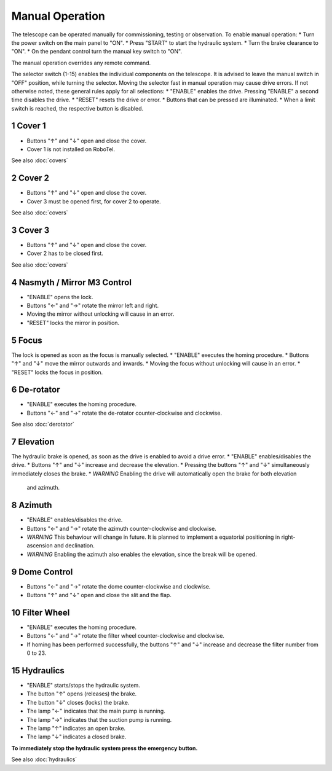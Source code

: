 Manual Operation
================

The telescope can be operated manually for commissioning, testing or
observation. To enable manual operation:
* Turn the power switch on the main panel to "ON".
* Press "START" to start the hydraulic system.
* Turn the brake clearance to "ON".
* On the pendant control turn the manual key switch to "ON".

The manual operation overrides any remote command.

The selector switch (1-15) enables the individual components on the telescope.
It is advised to leave the manual switch in "OFF" position, while turning the selector.
Moving the selector fast in manual operation may cause drive errors.
If not otherwise noted, these general rules apply for all selections:
* "ENABLE" enables the drive. Pressing "ENABLE" a second time disables the drive.
* "RESET" resets the drive or error.
* Buttons that can be pressed are illuminated.
* When a limit switch is reached, the respective button is disabled.

1 Cover 1
---------
* Buttons "↑" and "↓" open and close the cover.
* Cover 1 is not installed on RoboTel.

See also :doc:`covers`

2 Cover 2
---------

* Buttons "↑" and "↓" open and close the cover.
* Cover 3 must be opened first, for cover 2 to operate.

See also :doc:`covers`

3 Cover 3
---------

* Buttons "↑" and "↓" open and close the cover.
* Cover 2 has to be closed first.

See also :doc:`covers`

4 Nasmyth / Mirror M3 Control
-----------------------------

* "ENABLE" opens the lock.
* Buttons "←" and "→" rotate the mirror left and right.
* Moving the mirror without unlocking will cause in an error.
* "RESET" locks the mirror in position.

5 Focus
-------

The lock is opened as soon as the focus is manually selected.
* "ENABLE" executes the homing procedure.
* Buttons "↑" and "↓" move the mirror outwards and inwards.
* Moving the focus without unlocking will cause in an error.
* "RESET" locks the focus in position.

6 De-rotator
------------

* "ENABLE" executes the homing procedure.
* Buttons "←" and "→" rotate the de-rotator counter-clockwise and clockwise.

See also :doc:`derotator`

7 Elevation
-----------

The hydraulic brake is opened, as soon as the drive is enabled to avoid a drive error.
* "ENABLE" enables/disables the drive.
* Buttons "↑" and "↓" increase and decrease the elevation.
* Pressing the buttons "↑" and "↓" simultaneously immediately closes the brake.
* *WARNING* Enabling the drive will automatically open the brake for both elevation
  and azimuth.

8 Azimuth
---------

* "ENABLE" enables/disables the drive.
* Buttons "←" and "→" rotate the azimuth counter-clockwise and clockwise.
* *WARNING* This behaviour will change in future. It is planned to implement a
  equatorial positioning in right-ascension and declination.
* *WARNING* Enabling the azimuth also enables the elevation, since the break will be opened.

9 Dome Control
--------------
* Buttons "←" and "→" rotate the dome counter-clockwise and clockwise.
* Buttons "↑" and "↓" open and close the slit and the flap.

10 Filter Wheel
---------------

* "ENABLE" executes the homing procedure.
* Buttons "←" and "→" rotate the filter wheel counter-clockwise and clockwise.
* If homing has been performed successfully, the buttons "↑" and "↓" increase
  and decrease the filter number from 0 to 23.

15 Hydraulics
-------------

* "ENABLE" starts/stops the hydraulic system.
* The button "↑" opens (releases) the brake.
* The button "↓" closes (locks) the brake.
* The lamp "←" indicates that the main pump is running.
* The lamp "→" indicates that the suction pump is running.
* The lamp "↑" indicates an open brake.
* The lamp "↓" indicates a closed brake.

**To immediately stop the hydraulic system press the emergency button.**

See also :doc:`hydraulics`
